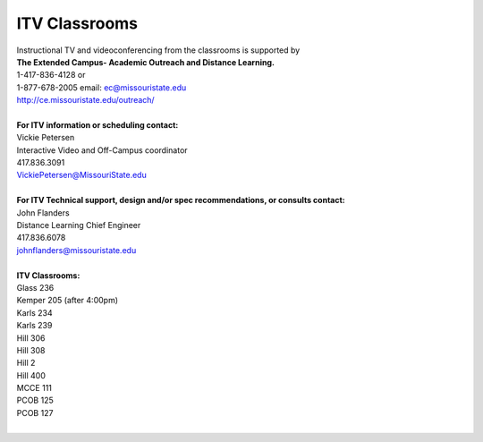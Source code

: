 ===============
ITV Classrooms
===============

| Instructional TV and videoconferencing from the classrooms is supported by  
| **The Extended Campus- Academic Outreach and Distance Learning.**
| 1-417-836-4128    or
| 1-877-678-2005  email: ec@missouristate.edu
| http://ce.missouristate.edu/outreach/
|

| **For ITV information or scheduling contact:**
| Vickie Petersen
| Interactive Video and Off-Campus coordinator
| 417.836.3091
| VickiePetersen@MissouriState.edu
|

| **For ITV Technical support, design and/or spec recommendations, or consults contact:**
| John Flanders 
| Distance Learning Chief Engineer  
| 417.836.6078 
| johnflanders@missouristate.edu
|

| **ITV Classrooms:**
| Glass 236
| Kemper 205 (after 4:00pm)
| Karls 234
| Karls 239
| Hill 306
| Hill 308
| Hill 2
| Hill 400
| MCCE 111
| PCOB 125
| PCOB 127
|
